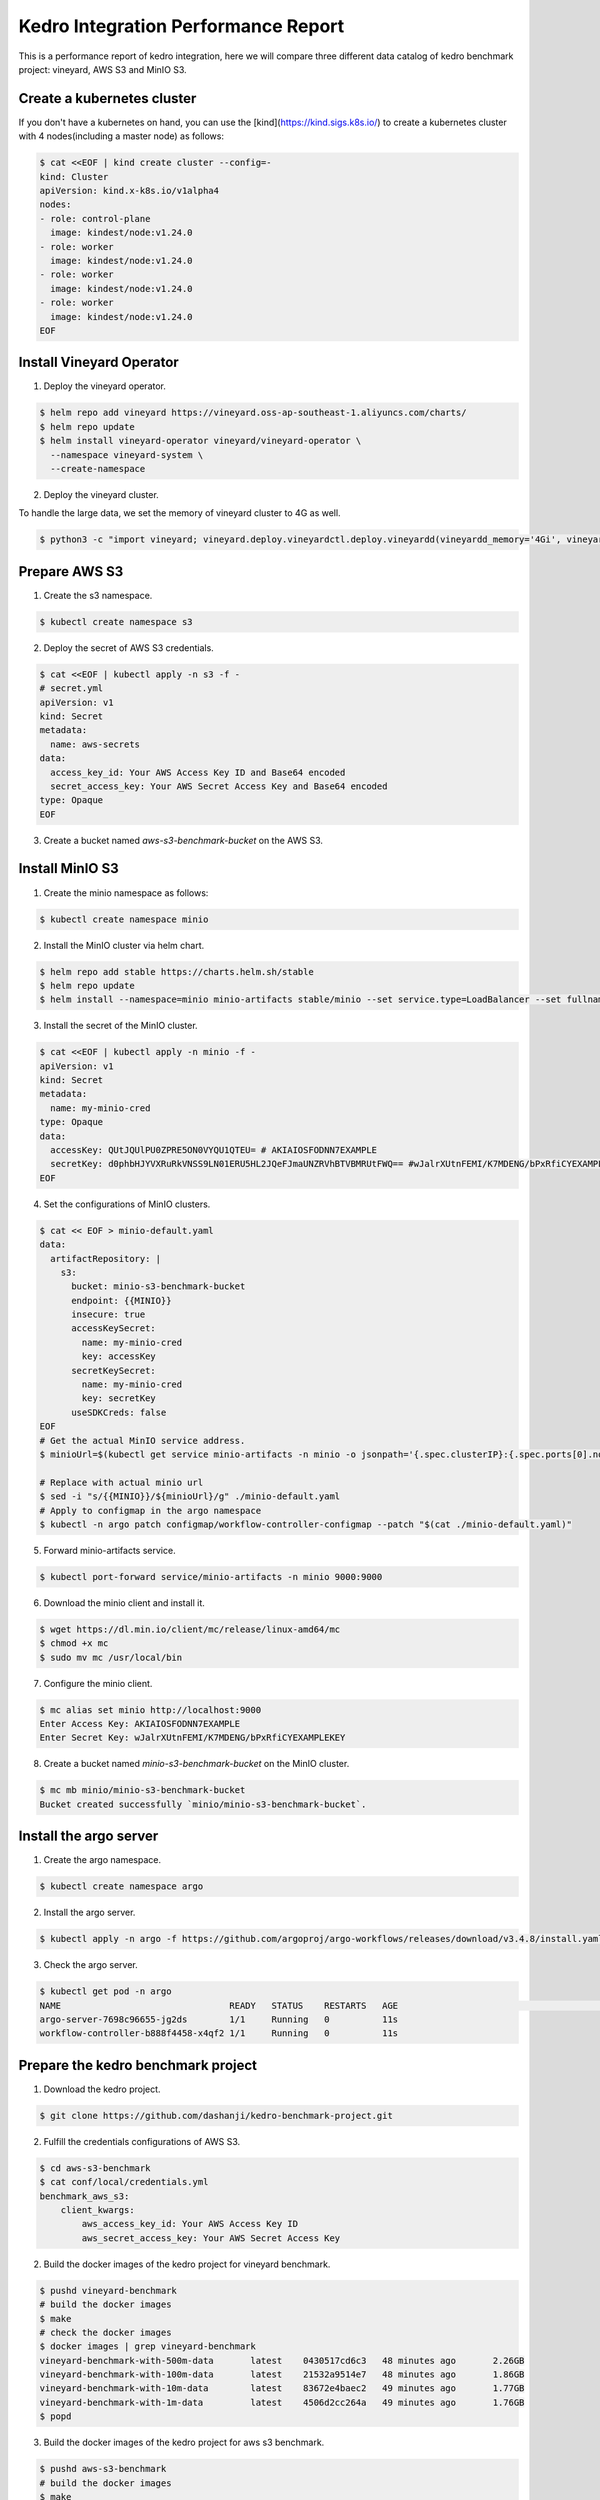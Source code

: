 .. _kedro-integration-performance:

Kedro Integration Performance Report
====================================

This is a performance report of kedro integration, here we will compare three
different data catalog of kedro benchmark project: vineyard, AWS S3 and MinIO S3.


Create a kubernetes cluster
---------------------------

If you don't have a kubernetes on hand, you can use the [kind](https://kind.sigs.k8s.io/)
to create a kubernetes cluster with 4 nodes(including a master node) as follows:

.. code:: bash

    $ cat <<EOF | kind create cluster --config=-
    kind: Cluster
    apiVersion: kind.x-k8s.io/v1alpha4
    nodes:
    - role: control-plane
      image: kindest/node:v1.24.0
    - role: worker
      image: kindest/node:v1.24.0
    - role: worker
      image: kindest/node:v1.24.0
    - role: worker
      image: kindest/node:v1.24.0
    EOF


Install Vineyard Operator
-------------------------

1. Deploy the vineyard operator.

.. code:: bash

    $ helm repo add vineyard https://vineyard.oss-ap-southeast-1.aliyuncs.com/charts/
    $ helm repo update
    $ helm install vineyard-operator vineyard/vineyard-operator \
      --namespace vineyard-system \
      --create-namespace

2. Deploy the vineyard cluster.

To handle the large data, we set the memory of vineyard cluster to 4G as well.

.. code:: bash

    $ python3 -c "import vineyard; vineyard.deploy.vineyardctl.deploy.vineyardd(vineyardd_memory='4Gi', vineyardd_size='4Gi')"


Prepare AWS S3
--------------

1. Create the s3 namespace.

.. code:: bash

    $ kubectl create namespace s3

2. Deploy the secret of AWS S3 credentials.

.. code:: bash

    $ cat <<EOF | kubectl apply -n s3 -f -
    # secret.yml
    apiVersion: v1
    kind: Secret
    metadata:
      name: aws-secrets
    data:
      access_key_id: Your AWS Access Key ID and Base64 encoded
      secret_access_key: Your AWS Secret Access Key and Base64 encoded
    type: Opaque
    EOF

3. Create a bucket named `aws-s3-benchmark-bucket` on the AWS S3.


Install MinIO S3
----------------

1. Create the minio namespace as follows:

.. code:: bash

    $ kubectl create namespace minio

2. Install the MinIO cluster via helm chart.

.. code:: bash

    $ helm repo add stable https://charts.helm.sh/stable
    $ helm repo update
    $ helm install --namespace=minio minio-artifacts stable/minio --set service.type=LoadBalancer --set fullnameOverride=minio-artifacts

3. Install the secret of the MinIO cluster.

.. code:: bash

    $ cat <<EOF | kubectl apply -n minio -f -
    apiVersion: v1
    kind: Secret
    metadata:
      name: my-minio-cred
    type: Opaque
    data:
      accessKey: QUtJQUlPU0ZPRE5ON0VYQU1QTEU= # AKIAIOSFODNN7EXAMPLE
      secretKey: d0phbHJYVXRuRkVNSS9LN01ERU5HL2JQeFJmaUNZRVhBTVBMRUtFWQ== #wJalrXUtnFEMI/K7MDENG/bPxRfiCYEXAMPLEKEY
    EOF

4. Set the configurations of MinIO clusters.

.. code:: bash

    $ cat << EOF > minio-default.yaml
    data:
      artifactRepository: |
        s3:
          bucket: minio-s3-benchmark-bucket
          endpoint: {{MINIO}}
          insecure: true
          accessKeySecret:
            name: my-minio-cred
            key: accessKey
          secretKeySecret:
            name: my-minio-cred
            key: secretKey
          useSDKCreds: false
    EOF
    # Get the actual MinIO service address.
    $ minioUrl=$(kubectl get service minio-artifacts -n minio -o jsonpath='{.spec.clusterIP}:{.spec.ports[0].nodePort}')
    
    # Replace with actual minio url
    $ sed -i "s/{{MINIO}}/${minioUrl}/g" ./minio-default.yaml
    # Apply to configmap in the argo namespace
    $ kubectl -n argo patch configmap/workflow-controller-configmap --patch "$(cat ./minio-default.yaml)"

5. Forward minio-artifacts service.

.. code:: bash

    $ kubectl port-forward service/minio-artifacts -n minio 9000:9000

6. Download the minio client and install it.

.. code:: bash

    $ wget https://dl.min.io/client/mc/release/linux-amd64/mc
    $ chmod +x mc
    $ sudo mv mc /usr/local/bin

7. Configure the minio client.

.. code:: bash

    $ mc alias set minio http://localhost:9000
    Enter Access Key: AKIAIOSFODNN7EXAMPLE
    Enter Secret Key: wJalrXUtnFEMI/K7MDENG/bPxRfiCYEXAMPLEKEY

8. Create a bucket named `minio-s3-benchmark-bucket` on the MinIO cluster.

.. code:: bash
    
    $ mc mb minio/minio-s3-benchmark-bucket
    Bucket created successfully `minio/minio-s3-benchmark-bucket`.


Install the argo server
-----------------------

1. Create the argo namespace.

.. code:: bash

    $ kubectl create namespace argo

2. Install the argo server.

.. code:: bash

    $ kubectl apply -n argo -f https://github.com/argoproj/argo-workflows/releases/download/v3.4.8/install.yaml

3. Check the argo server.

.. code:: bash

    $ kubectl get pod -n argo
    NAME                                READY   STATUS    RESTARTS   AGE                                                          │
    argo-server-7698c96655-jg2ds        1/1     Running   0          11s                                                          
    workflow-controller-b888f4458-x4qf2 1/1     Running   0          11s


Prepare the kedro benchmark project
-----------------------------------

1. Download the kedro project.

.. code:: bash

    $ git clone https://github.com/dashanji/kedro-benchmark-project.git

2. Fulfill the credentials configurations of AWS S3.

.. code:: bash

    $ cd aws-s3-benchmark
    $ cat conf/local/credentials.yml
    benchmark_aws_s3:
        client_kwargs:
            aws_access_key_id: Your AWS Access Key ID
            aws_secret_access_key: Your AWS Secret Access Key

2. Build the docker images of the kedro project for vineyard benchmark.

.. code:: bash

    $ pushd vineyard-benchmark
    # build the docker images
    $ make
    # check the docker images
    $ docker images | grep vineyard-benchmark
    vineyard-benchmark-with-500m-data       latest    0430517cd6c3   48 minutes ago       2.26GB
    vineyard-benchmark-with-100m-data       latest    21532a9514e7   48 minutes ago       1.86GB
    vineyard-benchmark-with-10m-data        latest    83672e4baec2   49 minutes ago       1.77GB
    vineyard-benchmark-with-1m-data         latest    4506d2cc264a   49 minutes ago       1.76GB
    $ popd

3. Build the docker images of the kedro project for aws s3 benchmark.

.. code:: bash

    $ pushd aws-s3-benchmark
    # build the docker images
    $ make
    # check the docker images
    $ docker images | grep aws-s3-benchmark
    aws-s3-benchmark-with-500m-data         latest    f888ebff69a9   48 seconds ago      2.01GB
    aws-s3-benchmark-with-100m-data         latest    744852f72352   2 minutes ago       1.61GB
    aws-s3-benchmark-with-10m-data          latest    0e5dde266d7a   3 minutes ago       1.52GB
    aws-s3-benchmark-with-1m-data           latest    a6813fce87f8   4 minutes ago       1.51GB
    $ popd

4. Build the docker images of the kedro project for minio s3 benchmark.

.. code:: bash

    $ pushd minio-s3-benchmark
    # build the docker images
    $ make
    # check the docker images
    $ docker images | grep minio-s3-benchmark
    minio-s3-benchmark-with-500m-data       latest    bcee3927f4c5   49 minutes ago       2.01GB
    minio-s3-benchmark-with-100m-data       latest    624237fdc2e4   50 minutes ago       1.61GB
    minio-s3-benchmark-with-10m-data        latest    398084760ac7   50 minutes ago       1.52GB
    minio-s3-benchmark-with-1m-data         latest    c37c31629a3d   50 minutes ago       1.51GB
    $ popd

5. Load the above images to the kind cluster.

.. code:: bash
    # load the vineyard benchmark images
    $ kind load docker-image vineyard-benchmark-with-1m-data && kind load docker-image vineyard-benchmark-with-10m-data && kind load docker-image vineyard-benchmark-with-100m-data && kind load docker-image vineyard-benchmark-with-500m-data
    # load the aws s3 benchmark images
    $ kind load docker-image aws-s3-benchmark-with-1m-data && kind load docker-image aws-s3-benchmark-with-10m-data && kind load docker-image aws-s3-benchmark-with-100m-data && kind load docker-image aws-s3-benchmark-with-500m-data
    # load the minio s3 benchmark images
    $ kind load docker-image minio-s3-benchmark-with-1m-data && kind load docker-image minio-s3-benchmark-with-10m-data && kind load docker-image minio-s3-benchmark-with-100m-data && kind load docker-image minio-s3-benchmark-with-500m-data


Submit the benchmark workflow
-----------------------------

1. Submit the vineyard benchmark workflow.

.. code:: bash

    $ pushd vineyard-benchmark
    # 1M data
    $ sed -i "s/vineyard-benchmark/vineyard-benchmark-with-1m-data/g" argo-vineyard-benchmark.yml && argo submit -n vineyard-system --watch argo-vineyard-benchmark.yml
    # 10M data
    $ sed -i "s/vineyard-benchmark-with-1m-data/vineyard-benchmark-with-10m-data/g" argo-vineyard-benchmark.yml && argo submit -n vineyard-system --watch argo-vineyard-benchmark.yml
    # 100M data
    $ sed -i "s/vineyard-benchmark-with-10m-data/vineyard-benchmark-with-100m-data/g" argo-vineyard-benchmark.yml && argo submit -n vineyard-system --watch argo-vineyard-benchmark.yml
    # 500M data
    $ sed -i "s/vineyard-benchmark-with-100m-data/vineyard-benchmark-with-500m-data/g" argo-vineyard-benchmark.yml && argo submit -n vineyard-system --watch argo-vineyard-benchmark.yml
    $ popd

2. Submit the aws s3 benchmark workflow.

.. code:: bash

    $ pushd aws-s3-benchmark
    # 1M data
    $ sed -i "s/aws-s3-benchmark/aws-s3-benchmark-with-1m-data/g" argo-aws-s3-benchmark.yml && argo submit -n s3 --watch argo-aws-s3-benchmark.yml
    # 10M data
    $ sed -i "s/aws-s3-benchmark-with-1m-data/aws-s3-benchmark-with-10m-data/g" argo-aws-s3-benchmark.yml && argo submit -n s3 --watch argo-aws-s3-benchmark.yml
    # 100M data
    $ sed -i "s/aws-s3-benchmark-with-10m-data/aws-s3-benchmark-with-100m-data/g" argo-aws-s3-benchmark.yml && argo submit -n s3 --watch argo-aws-s3-benchmark.yml
    # 500M data
    $ sed -i "s/aws-s3-benchmark-with-100m-data/aws-s3-benchmark-with-500m-data/g" argo-aws-s3-benchmark.yml && argo submit -n s3 --watch argo-aws-s3-benchmark.yml
    $ popd

3. Submit the minio s3 benchmark workflow.

.. code:: bash

    $ pushd minio-s3-benchmark
    # 1M data
    $ sed -i "s/minio-s3-benchmark/minio-s3-benchmark-with-1m-data/g" argo-minio-s3-benchmark.yml && argo submit -n minio --watch argo-minio-s3-benchmark.yml
    # 10M data
    $ sed -i "s/minio-s3-benchmark-with-1m-data/minio-s3-benchmark-with-10m-data/g" argo-minio-s3-benchmark.yml && argo submit -n minio --watch argo-minio-s3-benchmark.yml
    # 100M data
    $ sed -i "s/minio-s3-benchmark-with-10m-data/minio-s3-benchmark-with-100m-data/g" argo-minio-s3-benchmark.yml && argo submit -n minio --watch argo-minio-s3-benchmark.yml
    # 500M data
    $ sed -i "s/minio-s3-benchmark-with-100m-data/minio-s3-benchmark-with-500m-data/g" argo-minio-s3-benchmark.yml && argo submit -n minio --watch argo-minio-s3-benchmark.yml
    
4. Record the time of each workflow.


Summary
-------

After running the benchmark, we can get the following results:

The data size is the size of input file, and the time is 
the completion time of the argo workflow.

| Data Size | Vineyard |  AWS S3  | MinIO S3 | 
| --------- | -------- | -------- | -------- |
| 1M        | 30s      | 61s      | 31s      |
| 10M       | 30s      | 63s      | 31s      |
| 100M      | 60s      | 141s     | 63s      |
| 500M      | 108s     | 418s     | 178s     |